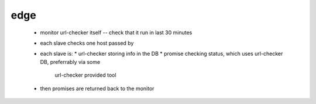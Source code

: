 edge
====

 * monitor url-checker itself -- check that it run in last 30 minutes
 * each slave checks one host passed by
 * each slave is:
   * url-checker storing info in the DB
   * promise checking status, which uses url-checker DB, preferrably via some
     url-checker provided tool
 * then promises are returned back to the monitor

